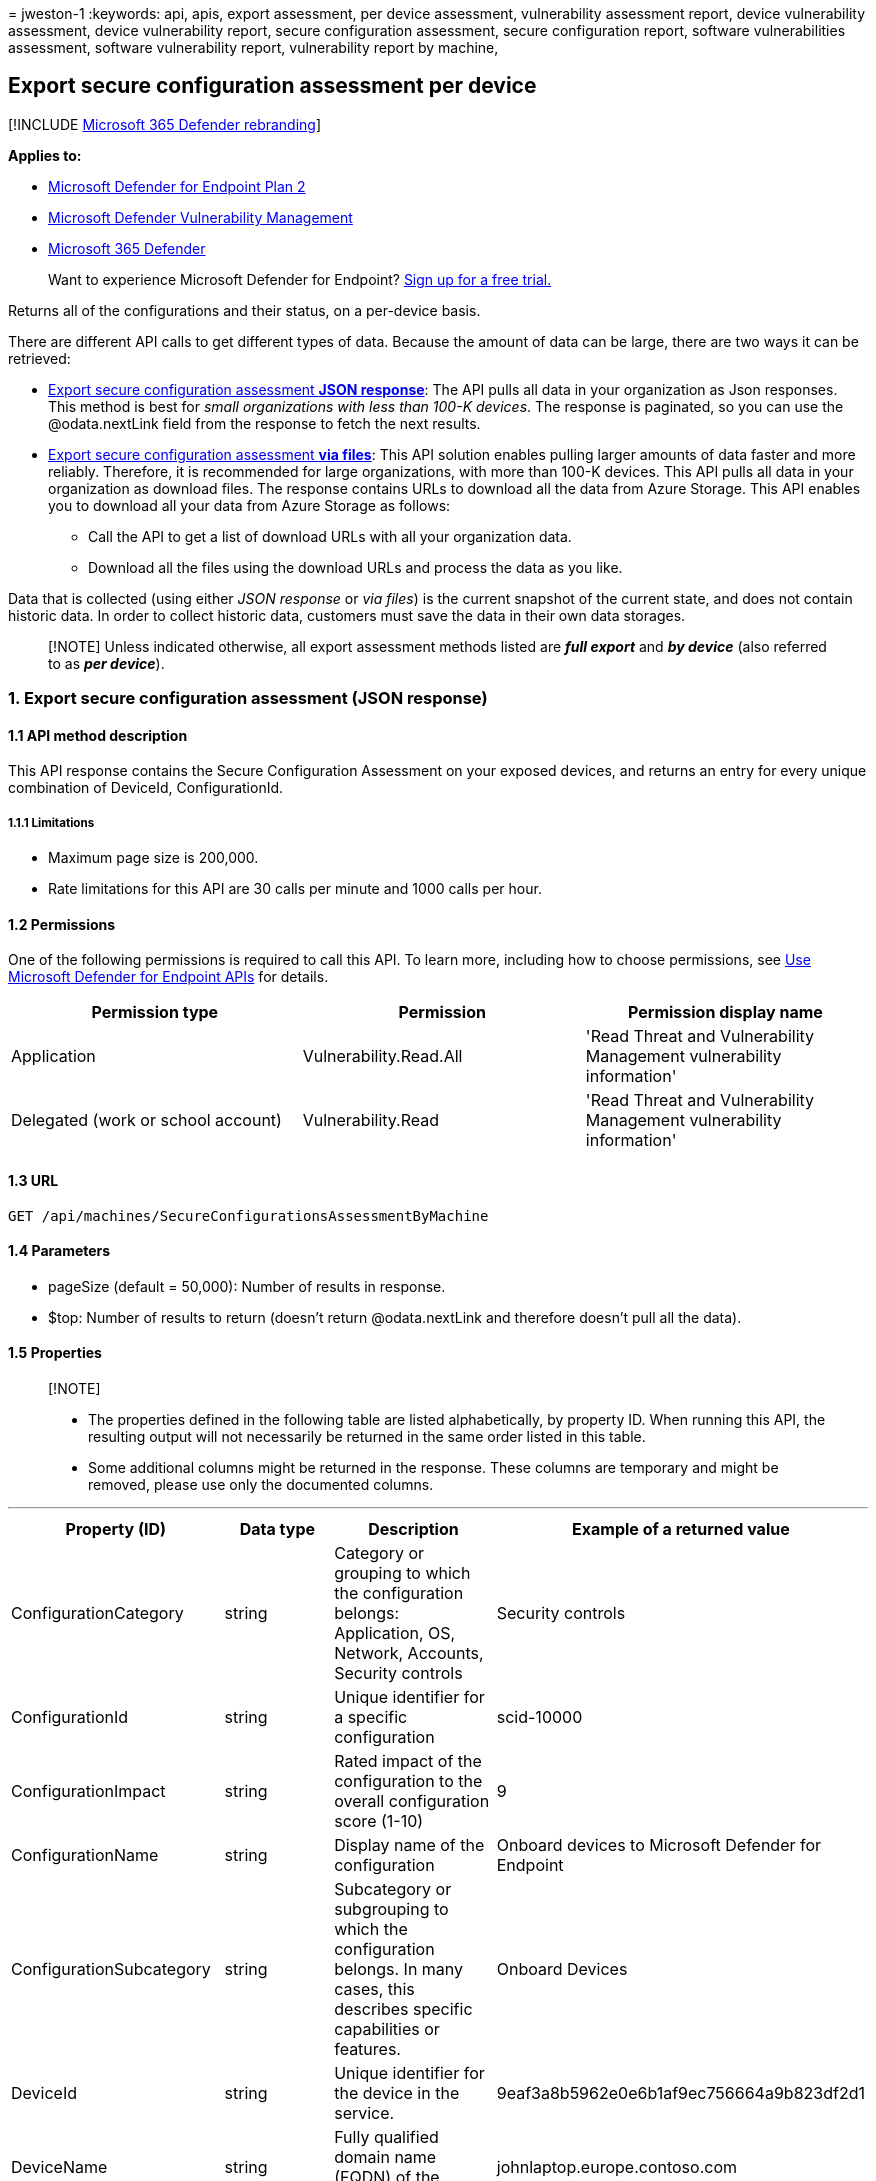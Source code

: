= 
jweston-1
:keywords: api, apis, export assessment, per device assessment,
vulnerability assessment report, device vulnerability assessment, device
vulnerability report, secure configuration assessment, secure
configuration report, software vulnerabilities assessment, software
vulnerability report, vulnerability report by machine,

== Export secure configuration assessment per device

{empty}[!INCLUDE link:../../includes/microsoft-defender.md[Microsoft 365
Defender rebranding]]

*Applies to:*

* https://go.microsoft.com/fwlink/?linkid=2154037[Microsoft Defender for
Endpoint Plan 2]
* link:../defender-vulnerability-management/index.yml[Microsoft Defender
Vulnerability Management]
* https://go.microsoft.com/fwlink/?linkid=2118804[Microsoft 365
Defender]

____
Want to experience Microsoft Defender for Endpoint?
https://signup.microsoft.com/create-account/signup?products=7f379fee-c4f9-4278-b0a1-e4c8c2fcdf7e&ru=https://aka.ms/MDEp2OpenTrial?ocid=docs-wdatp-exposedapis-abovefoldlink[Sign
up for a free trial.]
____

Returns all of the configurations and their status, on a per-device
basis.

There are different API calls to get different types of data. Because
the amount of data can be large, there are two ways it can be retrieved:

* link:#1-export-secure-configuration-assessment-json-response[Export
secure configuration assessment *JSON response*]: The API pulls all data
in your organization as Json responses. This method is best for _small
organizations with less than 100-K devices_. The response is paginated,
so you can use the @odata.nextLink field from the response to fetch the
next results.
* link:#2-export-secure-configuration-assessment-via-files[Export secure
configuration assessment *via files*]: This API solution enables pulling
larger amounts of data faster and more reliably. Therefore, it is
recommended for large organizations, with more than 100-K devices. This
API pulls all data in your organization as download files. The response
contains URLs to download all the data from Azure Storage. This API
enables you to download all your data from Azure Storage as follows:
** Call the API to get a list of download URLs with all your
organization data.
** Download all the files using the download URLs and process the data
as you like.

Data that is collected (using either _JSON response_ or _via files_) is
the current snapshot of the current state, and does not contain historic
data. In order to collect historic data, customers must save the data in
their own data storages.

____
[!NOTE] Unless indicated otherwise, all export assessment methods listed
are *_full export_* and *_by device_* (also referred to as *_per
device_*).
____

=== 1. Export secure configuration assessment (JSON response)

==== 1.1 API method description

This API response contains the Secure Configuration Assessment on your
exposed devices, and returns an entry for every unique combination of
DeviceId, ConfigurationId.

===== 1.1.1 Limitations

* Maximum page size is 200,000.
* Rate limitations for this API are 30 calls per minute and 1000 calls
per hour.

==== 1.2 Permissions

One of the following permissions is required to call this API. To learn
more, including how to choose permissions, see link:apis-intro.md[Use
Microsoft Defender for Endpoint APIs] for details.

[width="100%",cols="34%,33%,33%",options="header",]
|===
|Permission type |Permission |Permission display name
|Application |Vulnerability.Read.All |'Read Threat and Vulnerability
Management vulnerability information'

|Delegated (work or school account) |Vulnerability.Read |'Read Threat
and Vulnerability Management vulnerability information'
|===

==== 1.3 URL

[source,http]
----
GET /api/machines/SecureConfigurationsAssessmentByMachine
----

==== 1.4 Parameters

* pageSize (default = 50,000): Number of results in response.
* $top: Number of results to return (doesn’t return @odata.nextLink and
therefore doesn’t pull all the data).

==== 1.5 Properties

____
{empty}[!NOTE]

* The properties defined in the following table are listed
alphabetically, by property ID. When running this API, the resulting
output will not necessarily be returned in the same order listed in this
table.
* Some additional columns might be returned in the response. These
columns are temporary and might be removed, please use only the
documented columns.
____

'''''

[width="100%",cols="25%,25%,25%,25%",options="header",]
|===
|Property (ID) |Data type |Description |Example of a returned value
|ConfigurationCategory |string |Category or grouping to which the
configuration belongs: Application, OS, Network, Accounts, Security
controls |Security controls

|ConfigurationId |string |Unique identifier for a specific configuration
|scid-10000

|ConfigurationImpact |string |Rated impact of the configuration to the
overall configuration score (1-10) |9

|ConfigurationName |string |Display name of the configuration |Onboard
devices to Microsoft Defender for Endpoint

|ConfigurationSubcategory |string |Subcategory or subgrouping to which
the configuration belongs. In many cases, this describes specific
capabilities or features. |Onboard Devices

|DeviceId |string |Unique identifier for the device in the service.
|9eaf3a8b5962e0e6b1af9ec756664a9b823df2d1

|DeviceName |string |Fully qualified domain name (FQDN) of the device.
|johnlaptop.europe.contoso.com

|IsApplicable |bool |Indicates whether the configuration or policy is
applicable |true

|IsCompliant |bool |Indicates whether the configuration or policy is
properly configured |false

|IsExpectedUserImpact |bool |Indicates whether there will be user impact
if the configuration will be applied |true

|OSPlatform |string |Platform of the operating system running on the
device. This indicates specific operating systems, including variations
within the same family, such as Windows 10 and Windows 11. See Microsoft
Defender Vulnerability Management (MDVM) supported operating systems and
platforms for details. |Windows10 and Windows 11

|RbacGroupName |string |The role-based access control (RBAC) group. If
this device is not assigned to any RBAC group, the value will be
``Unassigned.'' If the organization doesn’t contain any RBAC groups, the
value will be ``None.'' |Servers

|RecommendationReference |string |A reference to the recommendation ID
related to this software. |sca-_-scid-20000

|Timestamp |string |Last time the configuration was seen on the device
|2020-11-03 10:13:34.8476880

| | | |
|===

==== 1.6 Examples

===== 1.6.1 Request example

[source,http]
----
GET https://api.securitycenter.microsoft.com/api/machines/SecureConfigurationsAssessmentByMachine?pageSize=5
----

===== 1.6.2 Response example

[source,json]
----
{
    "@odata.context": "api.securitycenter.microsoft.com/api/$metadata#Collection(microsoft.windowsDefenderATP.api.AssetConfiguration)",
    "value": [
        {
            "deviceId": "00013ee62c6b12345b10214e1801b217b50ab455c293d",
            "rbacGroupName": "hhh",
            "deviceName": "ComputerPII_5d96860d69c73fdd06fc8d1679e1eb73eceb8330",
            "osPlatform": "Windows10" "Windows11",
            "osVersion": "NT kernel 6.x",
            "timestamp": "2021-01-11 09:47:58.854",
            "configurationId": "scid-10000",
            "configurationCategory": "Network",
            "configurationSubcategory": "",
            "configurationImpact": 5,
            "isCompliant": true,
            "isApplicable": true,
            "isExpectedUserImpact": false,
            "configurationName": "Disable insecure administration protocol - Telnet",
            "recommendationReference": "sca-_-scid-10000"
        },
        {
            "deviceId": "0002a1be533813b9a8c6de739785365bce7910",
            "rbacGroupName": "hhh",
            "deviceName": null,
            "osPlatform": "Windows10" "Windows11",
            "osVersion": "10.0",
            "timestamp": "2021-01-11 09:47:58.854",
            "configurationId": "scid-20000",
            "configurationCategory": "Security controls",
            "configurationSubcategory": "Onboard Devices",
            "configurationImpact": 9,
            "isCompliant": false,
            "isApplicable": true,
            "isExpectedUserImpact": false,
            "configurationName": "Onboard devices to Microsoft Defender for Endpoint",
            "recommendationReference": "sca-_-scid-20000"
        },
        {
            "deviceId": "0002a1de123456a8c06de736785395d4ce7610",
            "rbacGroupName": "hhh",
            "deviceName": null,
            "osPlatform": "Windows10" "Windows11",
            "osVersion": "10.0",
            "timestamp": "2021-01-11 09:47:58.854",
            "configurationId": "scid-10000",
            "configurationCategory": "Network",
            "configurationSubcategory": "",
            "configurationImpact": 5,
            "isCompliant": true,
            "isApplicable": true,
            "isExpectedUserImpact": false,
            "configurationName": "Disable insecure administration protocol - Telnet",
            "recommendationReference": "sca-_-scid-10000"
        },
        {
            "deviceId": "00044f912345bdaf756492dbe6db733b6a9c59ab4",
            "rbacGroupName": "hhh",
            "deviceName": "ComputerPII_18663d45912eed224b2be2f5ea3142726e63f16a.DomainPII_21eeb80b086e76bdfa178eadfa25e8de9acfa346.corp.contoso.com",
            "osPlatform": "Windows10" "Windows11",
            "osVersion": "10.0.17763.1637",
            "timestamp": "2021-01-11 09:47:58.854",
            "configurationId": "scid-39",
            "configurationCategory": "OS",
            "configurationSubcategory": "",
            "configurationImpact": 5,
            "isCompliant": true,
            "isApplicable": true,
            "isExpectedUserImpact": false,
            "configurationName": "Enable 'Domain member: Digitally sign secure channel data (when possible)'",
            "recommendationReference": "sca-_-scid-39"
        },
        {
            "deviceId": "00044f912345daf759462bde6bd733d6a9c56ab4",
            "rbacGroupName": "hhh",
            "deviceName": "ComputerPII_18663b45612eeb224d2de2f5ea3142726e63f16a.DomainPII_21eed80d086e76dbfa178eadfa25e8be9acfa346.corp.contoso.com",
            "osPlatform": "Windows10" "Windows11",
            "osVersion": "10.0.17763.1637",
            "timestamp": "2021-01-11 09:47:58.854",
            "configurationId": "scid-6093",
            "configurationCategory": "Security controls",
            "configurationSubcategory": "Antivirus",
            "configurationImpact": 5,
            "isCompliant": false,
            "isApplicable": false,
            "isExpectedUserImpact": false,
            "configurationName": "Enable Microsoft Defender Antivirus real-time behavior monitoring for Linux",
            "recommendationReference": "sca-_-scid-6093"
        }
    ],
    "@odata.nextLink": "https://api.securitycenter.microsoft.com/api/machines/SecureConfigurationsAssessmentByMachine?pagesize=5&$skiptoken=eyJFeHBvcnREZWZpbml0aW9uIjp7IlRpbWVQYXRoIjoiMjAyMS0wMS0xMS8xMTAxLyJ9LCJFeHBvcnRGaWxlSW5kZXgiOjAsIkxpbmVTdG9wcGVkQXQiOjV9"
}
----

=== 2. Export secure configuration assessment (via files)

==== 2.1 API method description

This API response contains the Secure Configuration Assessment on your
exposed devices, and returns an entry for every unique combination of
DeviceId, ConfigurationId.

===== 2.1.1 Limitations

Rate limitations for this API are 5 calls per minute and 20 calls per
hour.

==== 2.2 Permissions

One of the following permissions is required to call this API. To learn
more, including how to choose permissions, see link:apis-intro.md[Use
Microsoft Defender for Endpoint APIs for details.]

[width="100%",cols="34%,33%,33%",options="header",]
|===
|Permission type |Permission |Permission display name
|Application |Vulnerability.Read.All |'Read Threat and Vulnerability
Management vulnerability information'

|Delegated (work or school account) |Vulnerability.Read |'Read Threat
and Vulnerability Management vulnerability information'
|===

==== 2.3 URL

[source,http]
----
GET /api/machines/SecureConfigurationsAssessmentExport
----

==== Parameters

* sasValidHours: The number of hours that the download URLs will be
valid for (Maximum 24 hours).

==== 2.5 Properties

____
{empty}[!NOTE]

* The files are gzip compressed & in multiline Json format.
* The download URLs are only valid for 3 hours; otherwise you can use
the parameter.
* For maximum download speed of your data, you can make sure you are
downloading from the same Azure region in which your data resides.
____

'''''

[width="100%",cols="25%,25%,25%,25%",options="header",]
|===
|Property (ID) |Data type |Description |Example of a returned value
|Export files |array[string] |A list of download URLs for files holding
the current snapshot of the organization
|[``Https://tvmexportstrstgeus.blob.core.windows.net/tvm-export…1'',
``https://tvmexportstrstgeus.blob.core.windows.net/tvm-export…2'']

|GeneratedTime |string |The time that the export was generated.
|2021-05-20T08:00:00Z

| | | |
|===

==== 2.6 Examples

===== 2.6.1 Request example

[source,http]
----
GET https://api.securitycenter.microsoft.com/api/machines/SecureConfigurationsAssessmentExport
----

===== 2.6.2 Response example

[source,json]
----
{
    "@odata.context": "https://api.securitycenter.microsoft.com/api/$metadata#contoso.windowsDefenderATP.api.ExportFilesResponse",
    "exportFiles": [
        "https://tvmexportstrstgeus.blob.core.windows.net/tvm-export/2021-01-11/1101/ScaExport/json/OrgId=12345678-195f-4223-9c7a-99fb420fd000/part-00393-e423630d-4c69-4490-8769-a4f5468c4f25.c000.json.gz?sv=2019-12-12&st=2021-01-11T11%3A55%3A51Z&se=2021-01-11T14%3A55%3A51Z&sr=b&sp=r&sig=...",
        "https://tvmexportstrstgeus.blob.core.windows.net/tvm-export/2021-01-11/1101/ScaExport/json/OrgId=12345678-195f-4223-9c7a-99fb420fd000/part-00394-e423630d-4c69-4490-8769-a4f5468c4f25.c000.json.gz?sv=2019-12-12&st=2021-01-11T11%3A55%3A51Z&se=2021-01-11T14%3A55%3A51Z&sr=b&sp=r&sig=...",
        "https://tvmexportstrstgeus.blob.core.windows.net/tvm-export/2021-01-11/1101/ScaExport/json/OrgId=12345678-195f-4223-9c7a-99fb420fd000/part-00394-e423630d-4c69-4490-8769-a4f5468c4f25.c001.json.gz?sv=2019-12-12&st=2021-01-11T11%3A55%3A51Z&se=2021-01-11T14%3A55%3A51Z&sr=b&sp=r&sig=..."
    ],
    "generatedTime": "2021-01-11T11:01:00Z"
}
----

=== See also

* link:get-assessment-methods-properties.md[Export assessment methods
and properties per device]
* link:get-assessment-software-inventory.md[Export software inventory
assessment per device]
* link:get-assessment-software-vulnerabilities.md[Export software
vulnerabilities assessment per device]

Other related

* link:next-gen-threat-and-vuln-mgt.md[Microsoft Defender Vulnerability
Management]
* link:tvm-weaknesses.md[Vulnerabilities in your organization]
